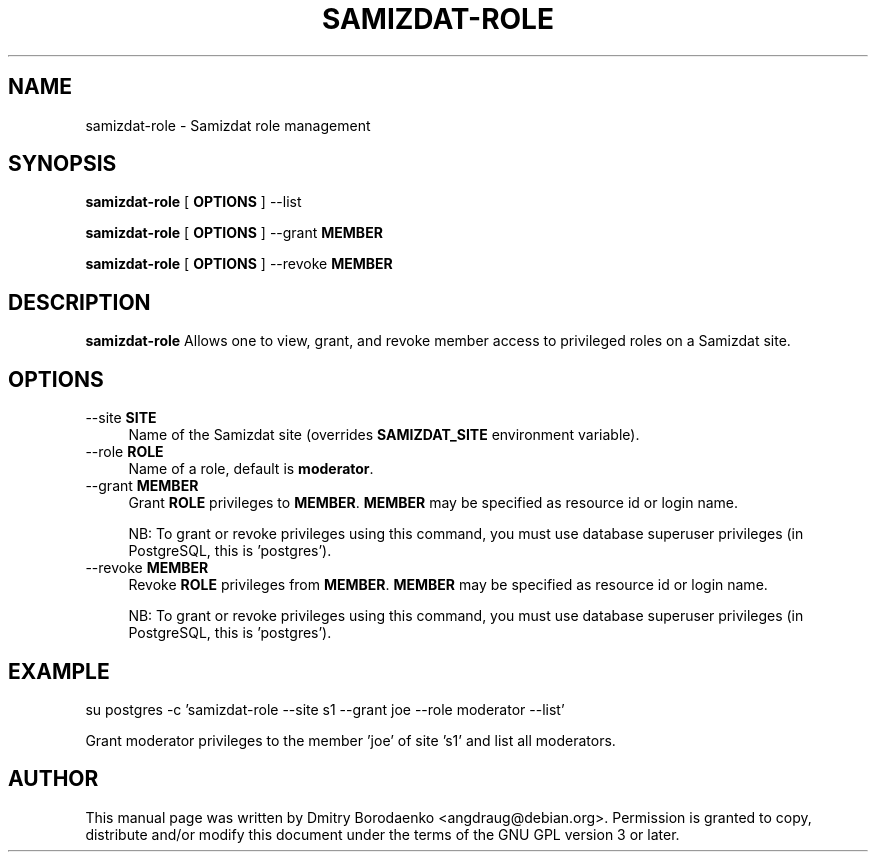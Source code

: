 .TH "SAMIZDAT-ROLE" "1"
.SH "NAME"
samizdat-role - Samizdat role management
.SH "SYNOPSIS"
.PP
\fBsamizdat-role\fP [ \fBOPTIONS\fP ] --list
.PP
\fBsamizdat-role\fP [ \fBOPTIONS\fP ] --grant \fBMEMBER\fP
.PP
\fBsamizdat-role\fP [ \fBOPTIONS\fP ] --revoke \fBMEMBER\fP
.SH "DESCRIPTION"
.PP
\fBsamizdat-role\fP
Allows one to view, grant, and revoke member access to privileged roles on a
Samizdat site.
.SH "OPTIONS"
.IP "--site \fBSITE\fP" 4
Name of the Samizdat site (overrides \fBSAMIZDAT_SITE\fP environment variable).
.IP "--role \fBROLE\fP" 4
Name of a role, default is \fBmoderator\fP.
.IP "--grant \fBMEMBER\fP" 4
Grant \fBROLE\fP privileges to \fBMEMBER\fP. \fBMEMBER\fP may be specified as
resource id or login name.
.IP
NB: To grant or revoke privileges using this command, you must use
database superuser privileges (in PostgreSQL, this is 'postgres').
.IP "--revoke \fBMEMBER\fP" 4
Revoke \fBROLE\fP privileges from \fBMEMBER\fP. \fBMEMBER\fP may be specified
as resource id or login name.
.IP
NB: To grant or revoke privileges using this command, you must use
database superuser privileges (in PostgreSQL, this is 'postgres').
.SH "EXAMPLE"
.nf
su postgres -c 'samizdat-role --site s1 --grant joe --role moderator --list'
.fi
.PP
Grant moderator privileges to the member 'joe' of site 's1' and list all
moderators.
.SH "AUTHOR"
.PP
This manual page was written by Dmitry Borodaenko <angdraug@debian.org>.
Permission is granted to copy, distribute and/or modify this document
under the terms of the GNU GPL version 3 or later.
